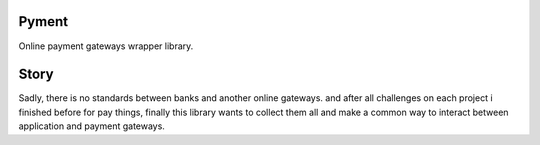 Pyment
======

Online payment gateways wrapper library.

Story
=====
Sadly, there is no standards between banks and another online gateways.
and after all challenges on each project i finished before for pay things,
finally this library wants to collect them all and make a common way to
interact between application and payment gateways.

